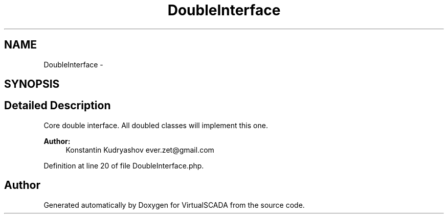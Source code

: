 .TH "DoubleInterface" 3 "Tue Apr 14 2015" "Version 1.0" "VirtualSCADA" \" -*- nroff -*-
.ad l
.nh
.SH NAME
DoubleInterface \- 
.SH SYNOPSIS
.br
.PP
.SH "Detailed Description"
.PP 
Core double interface\&. All doubled classes will implement this one\&.
.PP
\fBAuthor:\fP
.RS 4
Konstantin Kudryashov ever.zet@gmail.com 
.RE
.PP

.PP
Definition at line 20 of file DoubleInterface\&.php\&.

.SH "Author"
.PP 
Generated automatically by Doxygen for VirtualSCADA from the source code\&.
